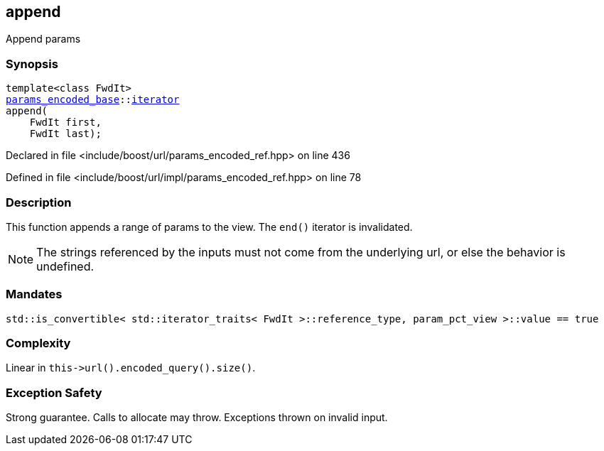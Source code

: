 :relfileprefix: ../../../
[#8AD2E069E1E6A415542DD6A1EDD8A522CDFCC6B0]
== append

pass:v,q[Append params]


=== Synopsis

[source,cpp,subs="verbatim,macros,-callouts"]
----
template<class FwdIt>
xref:reference/boost/urls/params_encoded_base.adoc[params_encoded_base]::xref:reference/boost/urls/params_encoded_base/iterator.adoc[iterator]
append(
    FwdIt first,
    FwdIt last);
----

Declared in file <include/boost/url/params_encoded_ref.hpp> on line 436

Defined in file <include/boost/url/impl/params_encoded_ref.hpp> on line 78

=== Description

pass:v,q[This function appends a range of params] pass:v,q[to the view.]
pass:v,q[The `end()` iterator is invalidated.]
[NOTE]
pass:v,q[The strings referenced by the inputs]
pass:v,q[must not come from the underlying url,]
pass:v,q[or else the behavior is undefined.]

=== Mandates
[,cpp]
----
std::is_convertible< std::iterator_traits< FwdIt >::reference_type, param_pct_view >::value == true
----

=== Complexity
pass:v,q[Linear in `this->url().encoded_query().size()`.]

=== Exception Safety
pass:v,q[Strong guarantee.]
pass:v,q[Calls to allocate may throw.]
pass:v,q[Exceptions thrown on invalid input.]


